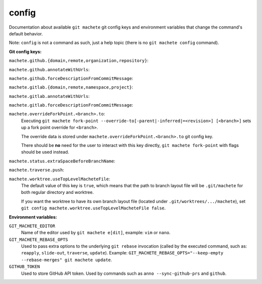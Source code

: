 .. _config:

config
======
Documentation about available ``git machete`` git config keys and environment variables that change the command's default behavior.

Note: ``config`` is not a command as such, just a help topic (there is no ``git machete config`` command).

**Git config keys:**

``machete.github.{domain,remote,organization,repository}``:
  .. include:: git-config-keys/github_access.rst
      :start-line: 3

``machete.github.annotateWithUrls``:
  .. include:: git-config-keys/github_annotateWithUrls.rst

``machete.github.forceDescriptionFromCommitMessage``:
  .. include:: git-config-keys/github_forceDescriptionFromCommitMessage.rst

``machete.gitlab.{domain,remote,namespace,project}``:
  .. include:: git-config-keys/gitlab_access.rst
      :start-line: 3

``machete.gitlab.annotateWithUrls``:
  .. include:: git-config-keys/gitlab_annotateWithUrls.rst

``machete.gitlab.forceDescriptionFromCommitMessage``:
  .. include:: git-config-keys/gitlab_forceDescriptionFromCommitMessage.rst

``machete.overrideForkPoint.<branch>.to``:
    Executing ``git machete fork-point --override-to[-parent|-inferred|=<revision>] [<branch>]`` sets up a fork point override for ``<branch>``.

    The override data is stored under ``machete.overrideForkPoint.<branch>.to`` git config key.

    There should be **no** need for the user to interact with this key directly,
    ``git machete fork-point`` with flags should be used instead.

``machete.status.extraSpaceBeforeBranchName``:
    .. include:: git-config-keys/status_extraSpaceBeforeBranchName.rst

``machete.traverse.push``:
    .. include:: git-config-keys/traverse_push.rst

``machete.worktree.useTopLevelMacheteFile``:
    The default value of this key is ``true``, which means that the path to branch layout file will be ``.git/machete``
    for both regular directory and worktree.

    If you want the worktree to have its own branch layout file (located under ``.git/worktrees/.../machete``),
    set ``git config machete.worktree.useTopLevelMacheteFile false``.


**Environment variables:**

``GIT_MACHETE_EDITOR``
    Name of the editor used by ``git machete e[dit]``, example: ``vim`` or ``nano``.

``GIT_MACHETE_REBASE_OPTS``
    Used to pass extra options to the underlying ``git rebase`` invocation (called by the executed command,
    such as: ``reapply``, ``slide-out``, ``traverse``, ``update``).
    Example: ``GIT_MACHETE_REBASE_OPTS="--keep-empty --rebase-merges" git machete update``.

``GITHUB_TOKEN``
    Used to store GitHub API token. Used by commands such as ``anno --sync-github-prs`` and ``github``.

